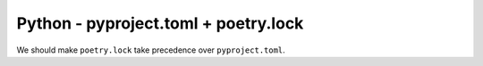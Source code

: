 Python - pyproject.toml + poetry.lock
-------------------------------

We should make ``poetry.lock`` take precedence over ``pyproject.toml``.
